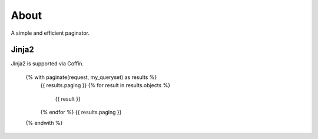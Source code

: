 About
=====

A simple and efficient paginator.

Jinja2
------

Jinja2 is supported via Coffin.

	{% with paginate(request, my_queryset) as results %}
	  {{ results.paging }}
	  {% for result in results.objects %}
	    {{ result }}
	  {% endfor %}
	  {{ results.paging }}
	{% endwith %}
